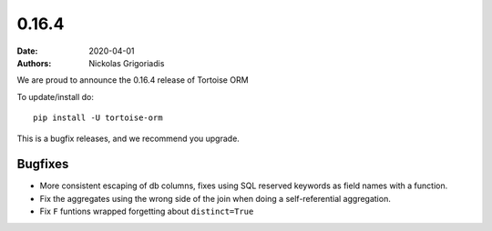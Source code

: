 0.16.4
######

:date: 2020-04-01
:authors: Nickolas Grigoriadis


We are proud to announce the 0.16.4 release of Tortoise ORM

To update/install do::

    pip install -U tortoise-orm

This is a bugfix releases, and we recommend you upgrade.

Bugfixes
========
* More consistent escaping of db columns, fixes using SQL reserved keywords as field names with a function.
* Fix the aggregates using the wrong side of the join when doing a self-referential aggregation.
* Fix ``F`` funtions wrapped forgetting about ``distinct=True``
